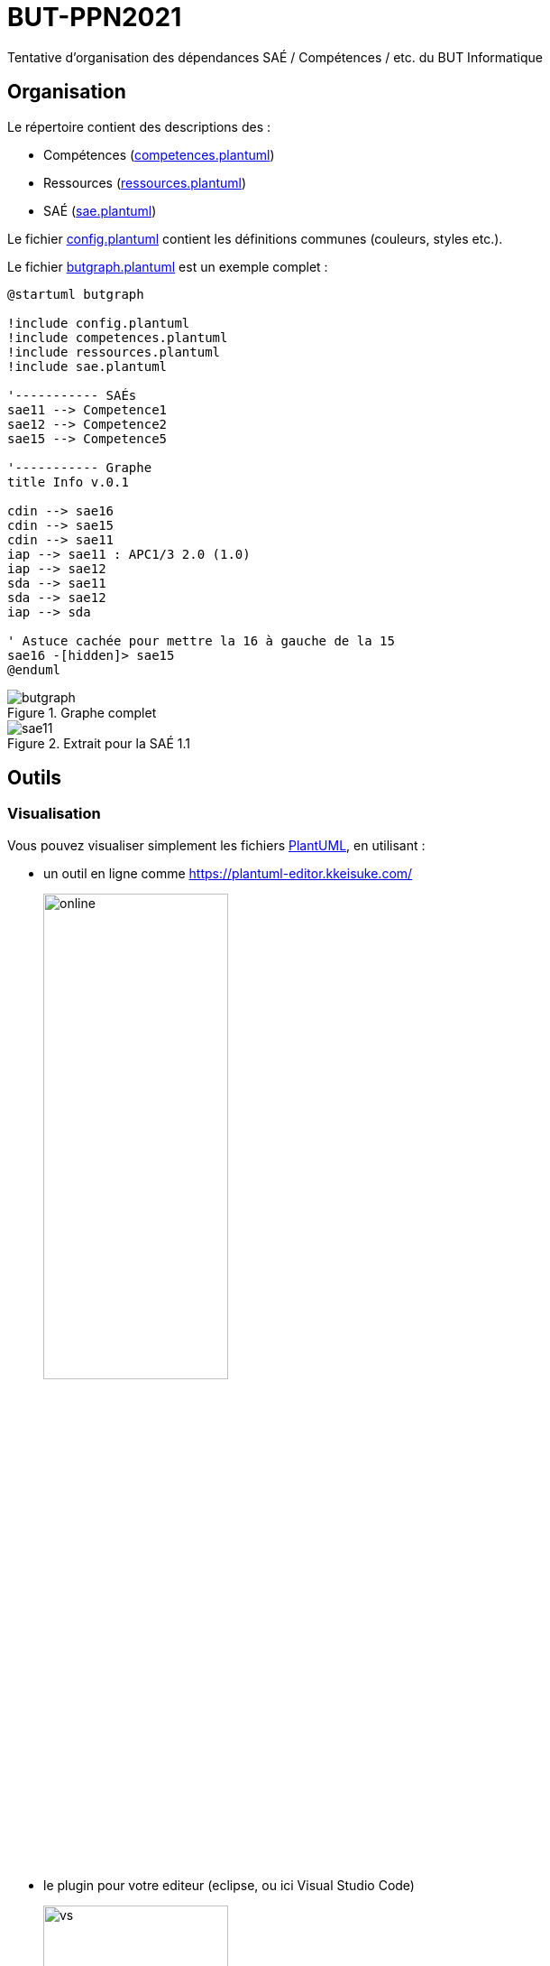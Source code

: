 = BUT-PPN2021
:plantuml: https://plantuml.com/[PlantUML]
:repo: https://github.com/IUT-Blagnac/BUT-PPN2021/blob/main/

Tentative d'organisation des dépendances SAÉ / Compétences / etc. du BUT Informatique 

== Organisation

Le répertoire contient des descriptions des :

- Compétences (link:{repo}/competences.plantuml[competences.plantuml])
- Ressources (link:{repo}/ressources.plantuml[ressources.plantuml])
- SAÉ (link:{repo}/sae.plantuml[sae.plantuml])

Le fichier link:{repo}/config.plantuml[config.plantuml] contient les définitions communes (couleurs, styles etc.).

Le fichier link:{repo}/butgraph.plantuml[butgraph.plantuml] est un exemple complet :

[source,plantuml]
----
@startuml butgraph

!include config.plantuml
!include competences.plantuml
!include ressources.plantuml
!include sae.plantuml

'----------- SAÉs
sae11 --> Competence1
sae12 --> Competence2
sae15 --> Competence5

'----------- Graphe
title Info v.0.1

cdin --> sae16
cdin --> sae15
cdin --> sae11
iap --> sae11 : APC1/3 2.0 (1.0)
iap --> sae12
sda --> sae11 
sda --> sae12
iap --> sda

' Astuce cachée pour mettre la 16 à gauche de la 15
sae16 -[hidden]> sae15
@enduml
----

.Graphe complet
image::butgraph.svg[]

.Extrait pour la SAÉ 1.1
image::sae11.svg[]

== Outils

=== Visualisation

Vous pouvez visualiser simplement les fichiers {plantuml}, en utilisant :

- un outil en ligne comme https://plantuml-editor.kkeisuke.com/
+
image::online.png[width=50%]
+
- le plugin pour votre editeur (eclipse, ou ici Visual Studio Code)
+
image::vs.png[width=50%]

=== Génération des `.svg` ou `.png` ou autre

[source]
java -jar plantuml.jar butgraph.plantuml

[appendix]
== Vocabulaire BUT

Le vocabulaire du BUT étant nouveau, nous avons réalisé un diagramme de classe des différents concepts.

.Les concepts du BUT (source {repo}/vocabulaireBUT.plantuml[ici])
image::vocabulaireBUT.svg[width=80%]